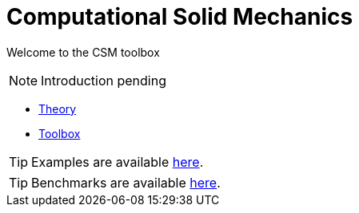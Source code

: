 = Computational Solid Mechanics

Welcome to the CSM toolbox

NOTE: Introduction pending

** xref:theory.adoc[Theory]
** xref:toolbox.adoc[Toolbox]

TIP: Examples are available xref:examples:csm:README.adoc[here].

TIP: Benchmarks are available xref:benchmarks:csm:index.adoc[here].
